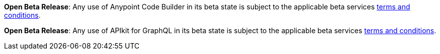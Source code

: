//tag::anypoint-code-builder[]
[.notice-banner]

*Open Beta Release*: Any use of Anypoint Code Builder in its beta state is subject to the applicable beta services xref:anypoint-code-builder::accept-terms-and-conditions.adoc[terms and conditions].
//end::anypoint-code-builder[]

//tag::apikit[]
[.notice-banner]

*Open Beta Release*: Any use of APIkit for GraphQL in its beta state is subject to the applicable beta services xref:anypoint-code-builder::accept-terms-and-conditions.adoc[terms and conditions].
--
//end::apikit[]
